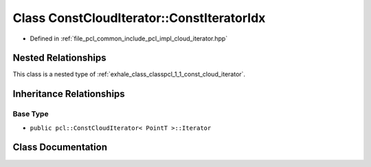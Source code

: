 .. _exhale_class_classpcl_1_1_const_cloud_iterator_1_1_const_iterator_idx:

Class ConstCloudIterator::ConstIteratorIdx
==========================================

- Defined in :ref:`file_pcl_common_include_pcl_impl_cloud_iterator.hpp`


Nested Relationships
--------------------

This class is a nested type of :ref:`exhale_class_classpcl_1_1_const_cloud_iterator`.


Inheritance Relationships
-------------------------

Base Type
*********

- ``public pcl::ConstCloudIterator< PointT >::Iterator``


Class Documentation
-------------------


.. doxygenclass:: pcl::ConstCloudIterator::ConstIteratorIdx
   :members:
   :protected-members:
   :undoc-members: